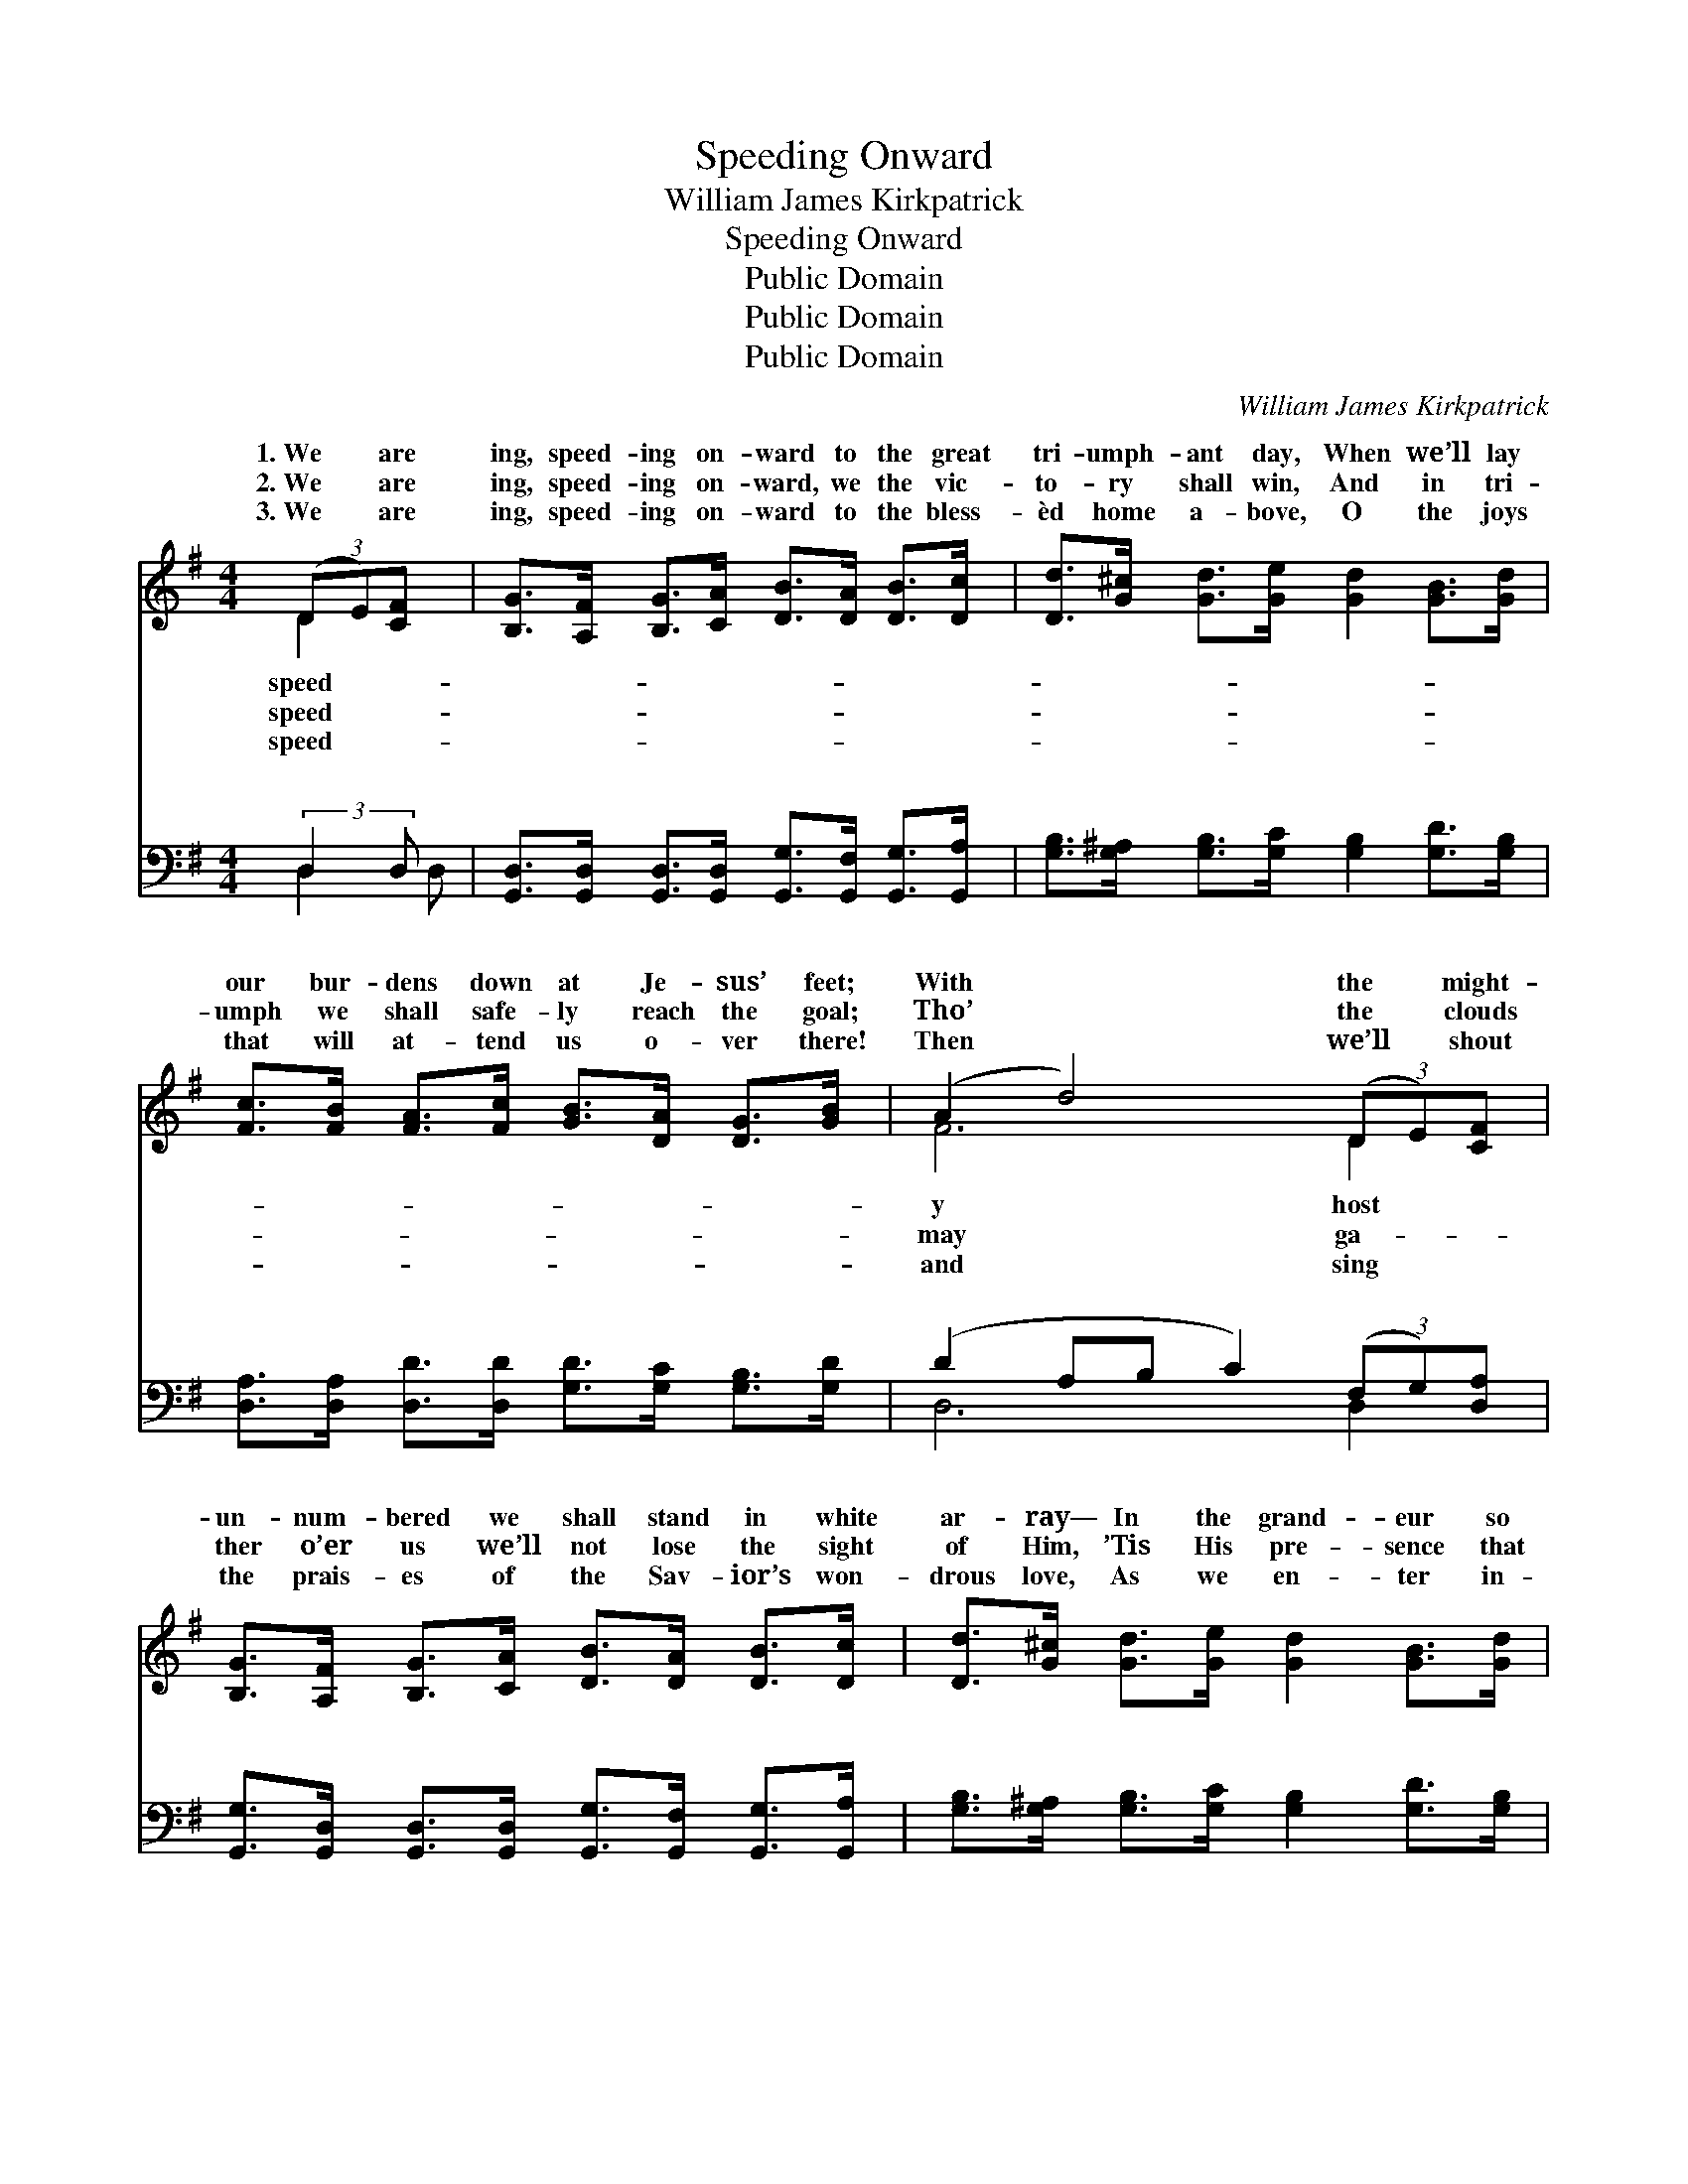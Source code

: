 X:1
T:Speeding Onward
T:William James Kirkpatrick
T:Speeding Onward
T:Public Domain
T:Public Domain
T:Public Domain
C:William James Kirkpatrick
Z:Public Domain
%%score ( 1 2 ) ( 3 4 )
L:1/8
M:4/4
K:G
V:1 treble 
V:2 treble 
V:3 bass 
V:4 bass 
V:1
 (3(DE)[CF] x | [B,G]>[A,F] [B,G]>[CA] [DB]>[DA] [DB]>[Dc] | [Dd]>[G^c] [Gd]>[Ge] [Gd]2 [GB]>[Gd] | %3
w: 1.~We * are|ing, speed- ing on- ward to the great|tri- umph- ant day, When we’ll lay|
w: 2.~We * are|ing, speed- ing on- ward, we the vic-|to- ry shall win, And in tri-|
w: 3.~We * are|ing, speed- ing on- ward to the bless-|èd home a- bove, O the joys|
 [Fc]>[FB] [FA]>[Fc] [GB]>[DA] [DG]>[GB] | (A2 d4) (3(DE)[CF] | %5
w: our bur- dens down at Je- sus’ feet;|With * the * might-|
w: umph we shall safe- ly reach the goal;|Tho’ * the * clouds|
w: that will at- tend us o- ver there!|Then * we’ll * shout|
 [B,G]>[A,F] [B,G]>[CA] [DB]>[DA] [DB]>[Dc] | [Dd]>[G^c] [Gd]>[Ge] [Gd]2 [GB]>[Gd] | %7
w: un- num- bered we shall stand in white|ar- ray— In the grand- eur so|
w: ther o’er us we’ll not lose the sight|of Him, ’Tis His pre- sence that|
w: the prais- es of the Sav- ior’s won-|drous love, As we en- ter in-|
 [Fc]>[DB] [DA]>[DG] [DF]>[Fc] [FB]>[FA] | [DG]6 ||"^Refrain" d>e | (G2 G2 [Gd]>)[GB] [Ge]>[Gd] | %11
w: a- maz- ing lost com- plete. Speed- ing|on-|ward, home|to * * glo- ry, Where|
w: il- lum- in- ates the soul. * *||||
w: to man- sions bright and fair. * *||||
 [Gd]4 [GB]2 (3([Bd][Ac])[GB] | [Fc]4- [Fc]>[GB] [Ac]>[FA] | [GB]6 d>e | %14
w: saved with Je- * sus|dwell, * Soon we’ll join|that hap- py|
w: |||
w: |||
 (G2 G2 [Gd]>)[GB] [Ge]>[Gd] | [Gd]4 [DB]2 (3([EG][DF])[CE] | [B,D-]4 [A,D]>[DB] [DB]>[DA] | %17
w: chor- * * us, Ev- er-|His prais- es * swell.||
w: |||
w: |||
 (D2 E2 [DG]2) |] %18
w: |
w: |
w: |
V:2
 D2 x | x8 | x8 | x8 | F6 D2 | x8 | x8 | x8 | x6 || x2 | d4- x4 | x8 | x8 | x8 | d4- x4 | x8 | x8 | %17
w: speed-||||y host||||||the||||more|||
w: speed-||||may ga-|||||||||||||
w: speed-||||and sing|||||||||||||
 G4- x2 |] %18
w: |
w: |
w: |
V:3
 (3:2:2D,2 D, x | [G,,D,]>[G,,D,] [G,,D,]>[G,,D,] [G,,G,]>[G,,F,] [G,,G,]>[G,,A,] | %2
w: ~ ~|~ ~ ~ ~ ~ ~ ~ ~|
 [G,B,]>[G,^A,] [G,B,]>[G,C] [G,B,]2 [G,D]>[G,B,] | %3
w: ~ ~ ~ ~ ~ ~ ~|
 [D,A,]>[D,A,] [D,D]>[D,D] [G,D]>[G,C] [G,B,]>[G,D] | (D2 A,B, C2) (3(F,G,)[D,A,] | %5
w: ~ ~ ~ ~ ~ ~ ~ ~|~ * * * ~ * ~|
 [G,,G,]>[G,,D,] [G,,D,]>[G,,D,] [G,,G,]>[G,,F,] [G,,G,]>[G,,A,] | %6
w: ~ ~ ~ ~ ~ ~ ~ ~|
 [G,B,]>[G,^A,] [G,B,]>[G,C] [G,B,]2 [G,D]>[G,B,] | %7
w: ~ ~ ~ ~ ~ ~ ~|
 [D,A,]>[D,G,] [D,F,]>[D,B,] [D,A,]>[D,A,] [D,D]>[D,C] | [G,,B,]6 || z2 | %10
w: ~ ~ ~ ~ ~ Speed- ing on-|ward,||
 [G,B,]2 [G,B,]2 [G,B,]2 [G,C]2 | [G,B,]2 [G,B,]2 [G,D]2 [G,B,]2 | [D,A,]2 [D,A,]2 [D,A,]2 [D,D]2 | %13
w: home to glo- ry,|Where the saved with|Je- sus dwell, Soon|
 [G,D]2 [G,D]2 [G,D]2 z2 | [G,B,]2 [G,B,]2 [G,B,]2 [G,C]2 | [G,B,]2 [G,B,]2 G,2 [C,G,]2 | %16
w: we’ll join that|hap- py chor- us,|Ev- er- more His|
 [D,G,]2 [D,G,]2 [D,F,]2 [D,C]2 | [G,,B,]2 [C,C]2 [G,,B,]2 |] %18
w: es swell. * *||
V:4
 D,2 D, | x8 | x8 | x8 | D,6 D,2 | x8 | x8 | x8 | x6 || x2 | x8 | x8 | x8 | x8 | x8 | x4 G,2 x2 | %16
w: ~ ~||||~ ~|||||||||||prais-|
 x8 | x6 |] %18
w: ||

